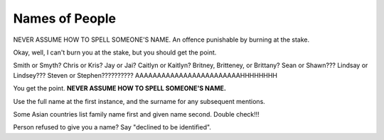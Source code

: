 Names of People
===============

NEVER ASSUME HOW TO SPELL SOMEONE'S NAME. An offence punishable by burning at the stake. 

Okay, well, I can't burn you at the stake, but you should get the point. 

Smith or Smyth? Chris or Kris? Jay or Jai? Caitlyn or Kaitlyn? Britney, Britteney, or Brittany? Sean or Shawn??? Lindsay or Lindsey??? Steven or Stephen?????????? AAAAAAAAAAAAAAAAAAAAAAAAHHHHHHHH

You get the point. **NEVER ASSUME HOW TO SPELL SOMEONE'S NAME.**

Use the full name at the first instance, and the surname for any subsequent mentions. 

Some Asian countries list family name first and given name second. Double check!!! 

Person refused to give you a name? Say "declined to be identified". 